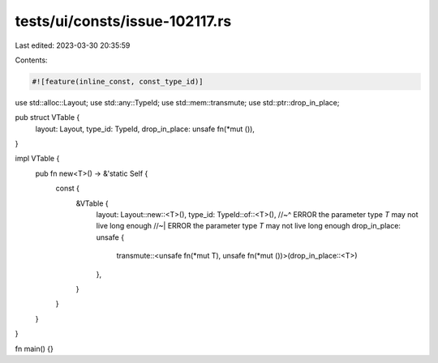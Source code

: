 tests/ui/consts/issue-102117.rs
===============================

Last edited: 2023-03-30 20:35:59

Contents:

.. code-block:: rs

    #![feature(inline_const, const_type_id)]

use std::alloc::Layout;
use std::any::TypeId;
use std::mem::transmute;
use std::ptr::drop_in_place;

pub struct VTable {
    layout: Layout,
    type_id: TypeId,
    drop_in_place: unsafe fn(*mut ()),
}

impl VTable {
    pub fn new<T>() -> &'static Self {
        const {
            &VTable {
                layout: Layout::new::<T>(),
                type_id: TypeId::of::<T>(),
                //~^ ERROR the parameter type `T` may not live long enough
                //~| ERROR the parameter type `T` may not live long enough
                drop_in_place: unsafe {
                    transmute::<unsafe fn(*mut T), unsafe fn(*mut ())>(drop_in_place::<T>)
                },
            }
        }
    }
}

fn main() {}



